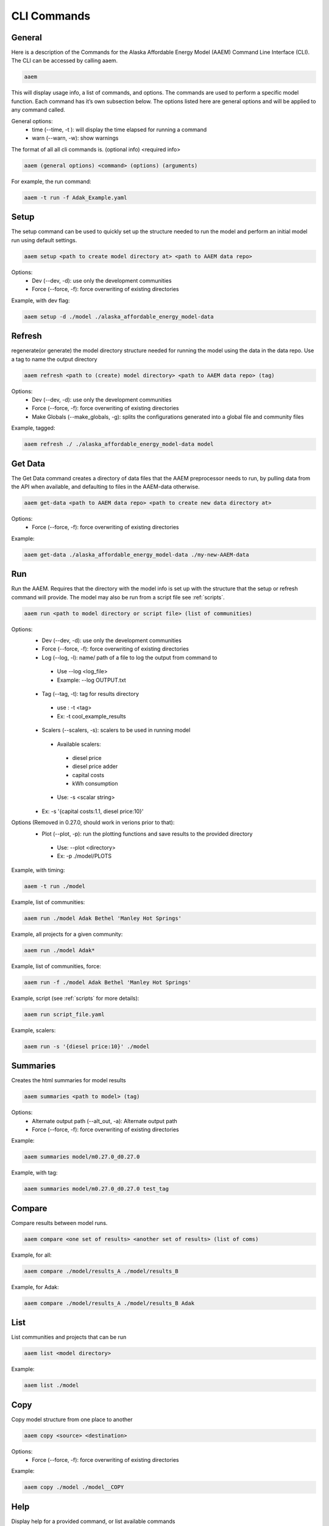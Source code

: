 .. _CLI:

************
CLI Commands
************
   

General
=======

Here is a description of the Commands for the Alaska Affordable Energy Model (AAEM) Command Line Interface (CLI). The CLI can be accessed by calling aaem. 

.. code-block:: bash

     aaem

This will display usage info, a list of commands, and options. The commands are used to perform a specific model function. Each command has it’s own subsection below.  The options listed here are general options and will be applied to any command called.

General options:
 * time (--time, -t ): will display the time elapsed for running a command
 * warn (--warn, -w): show warnings

The format of all all cli commands is. (optional info) <required info>
	
.. code-block:: bash

     aaem (general options) <command> (options) (arguments)

For example, the run command:
	
.. code-block:: bash

     aaem -t run -f Adak_Example.yaml


Setup
=====

The setup command can be used to quickly set up the structure needed to run the model and perform an initial model run using default settings. 

.. code-block:: bash

     aaem setup <path to create model directory at> <path to AAEM data repo> 

Options:
 * Dev (--dev, -d): use only the development communities
 * Force (--force, -f): force overwriting of existing directories  

Example, with dev flag:

.. code-block:: bash

     aaem setup -d ./model ./alaska_affordable_energy_model-data

Refresh
=======
	
regenerate(or generate) the model directory structure needed for running the model using the data in the data repo. Use a tag to name the output directory 
	
.. code-block:: bash

     aaem refresh <path to (create) model directory> <path to AAEM data repo> (tag) 

Options:
 * Dev (--dev, -d): use only the development communities
 * Force (--force, -f): force overwriting of existing directories  
 * Make Globals (--make_globals, -g): splits the configurations generated into a global file and community files

Example, tagged:
     
.. code-block:: bash

     aaem refresh ./ ./alaska_affordable_energy_model-data model

Get Data
========

The Get Data command creates a directory of data files that the AAEM preprocessor needs to run, by pulling data from the API when available, and defaulting to files in the AAEM-data otherwise.

.. code-block:: bash

     aaem get-data <path to AAEM data repo> <path to create new data directory at>

Options:
 * Force (--force, -f): force overwriting of existing directories  
 
Example:

.. code-block:: bash

     aaem get-data ./alaska_affordable_energy_model-data ./my-new-AAEM-data
     
Run
===

Run the AAEM. Requires that the directory with the model info is set up with the structure that the setup or refresh command will provide.
The model may also be run from a script file see :ref:`scripts`.

.. code-block:: bash

     aaem run <path to model directory or script file> (list of communities) 

Options:
 * Dev (--dev, -d): use only the development communities
 * Force (--force, -f): force overwriting of existing directories  
 * Log (--log, -l): name/ path of a file to log the output from command to 
  * Use --log <log_file>
  * Example: --log OUTPUT.txt
 * Tag (--tag, -t): tag for results directory 
  * use : -t <tag>
  * Ex: -t cool_example_results
 * Scalers (--scalers, -s): scalers to be used in running model
  * Available scalers:
   * diesel price
   * diesel price adder
   * capital costs 
   * kWh consumption
  * Use: -s <scalar string>
 * Ex: -s '{capital costs:1.1, diesel price:10}'

Options (Removed in 0.27.0, should work in verions prior to that):
 * Plot (--plot, -p): run the plotting functions and save results to the provided directory
  * Use: --plot <directory>
  * Ex: -p ./model/PLOTS

Example, with timing:

.. code-block:: bash

     aaem -t run ./model

Example, list of communities:

.. code-block:: bash

     aaem run ./model Adak Bethel 'Manley Hot Springs'

Example, all projects for a given community:

.. code-block:: bash

     aaem run ./model Adak*

Example, list of communities, force:

.. code-block:: bash

     aaem run -f ./model Adak Bethel 'Manley Hot Springs'

	
Example, script (see :ref:`scripts` for more details):
		
.. code-block:: bash

     aaem run script_file.yaml

Example, scalers:

.. code-block:: bash

     aaem run -s '{diesel price:10}' ./model 

Summaries
========

Creates the html summaries for model results

.. code-block:: bash

     aaem summaries <path to model> (tag)

Options:
 * Alternate output path (--alt_out, -a): Alternate output path
 * Force (--force, -f): force overwriting of existing directories  
 
Example:

.. code-block:: bash

     aaem summaries model/m0.27.0_d0.27.0

Example, with tag:

.. code-block:: bash

     aaem summaries model/m0.27.0_d0.27.0 test_tag

Compare
=======

Compare results between model runs.

.. code-block:: bash

     aaem compare <one set of results> <another set of results> (list of coms)

Example, for all:

.. code-block:: bash

     aaem compare ./model/results_A ./model/results_B

Example, for Adak:
    
.. code-block:: bash

     aaem compare ./model/results_A ./model/results_B Adak
    

List
==== 

List communities and projects that can be run

.. code-block:: bash

     aaem list <model directory>

Example:

.. code-block:: bash

     aaem list ./model

Copy
====

Copy model structure from one place to another

.. code-block:: bash

     aaem copy <source> <destination>

Options:
 * Force (--force, -f): force overwriting of existing directories  

Example:

.. code-block:: bash

     aaem copy ./model ./model__COPY

Help
====

Display help for a provided command, or list available commands 

.. code-block:: bash

     aaem help (command)

Example, with command :

.. code-block:: bash

     aaem help run






